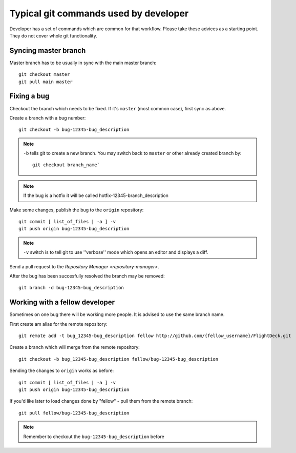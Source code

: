 

Typical git commands used by developer
======================================

Developer has a set of commands which are common for that workflow.
Please take these advices as a starting point. They do not cover whole
git functionality.

Syncing master branch
---------------------

Master branch has to be usually in sync with the main master branch::

    git checkout master
    git pull main master

Fixing a bug
------------

Checkout the branch which needs to be fixed. If it's ``master`` (most
common case), first sync as above. 

Create a branch with a bug number::

    git checkout -b bug-12345-bug_description

.. note::
    ``-b`` tells git to create a new branch. You may switch back to
    ``master`` or other already created branch by::

        git checkout branch_name`

.. note::
    If the bug is a hotfix it will be called hotfix-12345-branch_description

Make some changes, publish the bug to the ``origin`` repository::

    git commit [ list_of_files | -a ] -v
    git push origin bug-12345-bug_description

.. note::
    ``-v`` switch is to tell git to use ''verbose'' mode which opens an
    editor and displays a diff.

Send a pull request to the `Repository Manager <repository-manager>`.

After the bug has been succesfully resolved the branch may be
removed::

    git branch -d bug-12345-bug_description


Working with a fellow developer
-------------------------------

Sometimes on one bug there will be working more people. It is advised to
use the same branch name.

First create am alias for the remote repository::

    git remote add -t bug_12345-bug_description fellow http://github.com/{fellow_username}/FlightDeck.git 

Create a branch which will merge from the remote repository::

    git checkout -b bug_12345-bug_description fellow/bug-12345-bug_description

Sending the changes to ``origin`` works as before::

    git commit [ list_of_files | -a ] -v
    git push origin bug-12345-bug_description

If you'd like later to load changes done by "fellow" - pull them from
the remote branch::

    git pull fellow/bug-12345-bug_description

.. note:: 
    Remember to checkout the ``bug-12345-bug_description`` before

